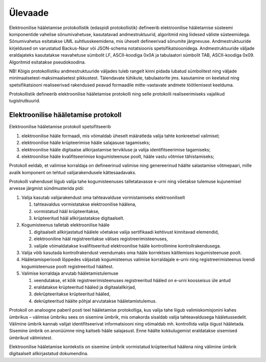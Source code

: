 ..  IVXV protokollid

================================================================================
Ülevaade
================================================================================

Elektroonilise hääletamise protokollistik (edaspidi protokollistik) defineerib
elektroonilise hääletamise süsteemi komponentide vahelise sõnumivahetuse,
kasutatavad andmestruktuurid, algoritmid ning liidesed väliste süsteemidega.
Sõnumivahetus esitatakse UML suhtlusskeemidena, mis üheselt defineerivad
sõnumite järgnevuse. Andmestruktuuride kirjeldused on varustatud Backus-Naur või
JSON-schema notatsioonis spetsifikatsioonidega.  Andmestruktuuride väljade
eraldajateks kasutatakse reavahetuse sümbolit LF, ASCII-koodiga 0x0A ja
tabulaatori sümbolit TAB, ASCII-koodiga 0x09. Algoritmid esitatakse
pseudokoodina.

NB! Kõigis protokollistiku andmestruktuuride väljades tuleb rangelt kinni pidada
lubatud sümbolitest ning väljade minimaalsetest-maksimaalsetest pikkustest.
Täiendavate tühikute, tabulaatorite jms. kasutamine on keelatud ning
spetsifikatsiooni realiseerivad rakendused peavad formaadile mitte-vastavate
andmete töötlemisest keelduma.

Protokollistik defineerib elektroonilise hääletamise protokolli ning selle
protokolli realiseerimiseks vajalikud tugistrutkuurid.

Elektroonilise hääletamise protokoll
====================================

Elektroonilise hääletamise protokoll spetsifitseerib

#. elektroonilise hääle formaadi, mis võimaldab üheselt määratleda valija
   tahte konkreetsel valimisel;
#. elektroonilise hääle krüpteerimise hääle salajasuse tagamiseks;
#. elektroonilise hääle digitaalse allkirjastamise tervikluse ja valija
   identifitseerimise tagamiseks;
#. elektroonilise hääle kvalifitseerimise kogumisteenuse poolt, hääle
   vastu võtmise tähistamiseks;

Protokoll eeldab, et valimise korraldaja on defineerinud valimise ning
genereerinud häälte salastamise võtmepaari, mille avalik komponent on tehtud
valijarakendusele kättesaadavaks.

Protokolli vahendusel liigub valija tahe kogumisteenuses talletatavasse e-urni
ning võetakse tulemuse kujunemisel arvesse järgmist sündmusterida pidi:

#. Valija kasutab valijarakendust oma tahteavalduse vormistamiseks
   elektrooniliselt

   #. tahteavaldus vormistatakse elektroonilise häälena,

   #. vormistatud hääl krüpteeritakse,

   #. krüpteeritud hääl allkirjastatakse digitaalselt.

#. Kogumisteenus talletab elektroonilise hääle

   #. digitaalselt allkirjastatud häälele võetakse valija sertifikaadi
      kehtivust kinnitavad elemendid,

   #. elektrooniline hääl registreeritakse välises registreerimisteenuses,

   #. valijale võimaldatakse kvalifitseeritud elektroonilise hääle
      kontrollimine kontrollrakendusega.

#. Valija võib kasutada kontrollrakendust veendumaks oma hääle korrektses
   käitlemises kogumisteenuse poolt.

#. Hääletamisperioodi lõppedes väljastab kogumisteenus valimise korraldajale
   e-urni ning registreerimisteenus loendi kogumisteenuse poolt registreeritud
   häältest.

#. Valimise korraldaja arvutab hääletamistulemuse

   #. veendutakse, et kõik registreerimisteenuses registreeritud hääled on
      e-urni koosseisus üle antud

   #. eraldatakse krüpteeritud hääled ja digitaalallkirjad,

   #. dekrüpteeritakse krüpteeritud hääled,

   #. dekrüpteeritud häälte põhjal arvutatakse hääletamistulemus.

Protokoll on analoogne paberil posti teel hääletamise protokolliga, kus valija
tahe liigub valimiskomisjonini kahes ümbrikus – välimise ümbriku sees on
sisemine ümbrik, mis omakorda sisaldab valija tahteavaldusega hääletussedelit.
Välimine ümbrik kannab valijat identifitseerivat informatsiooni ning võimaldab
mh. kontrollida valija õigust hääletada. Sisemine ümbrik on anonüümne ning
kaitseb hääle salajasust. Enne häälte kokkulugemist eraldatakse sisemised
ümbrikud välimistest.

Elektroonilise hääletamise kontekstis on sisemine ümbrik vormistatud
krüpteeritud häälena ning välimine ümbrik digitaalselt allkirjastatud
dokumendina.

.. vim: sts=3 sw=3 et:
